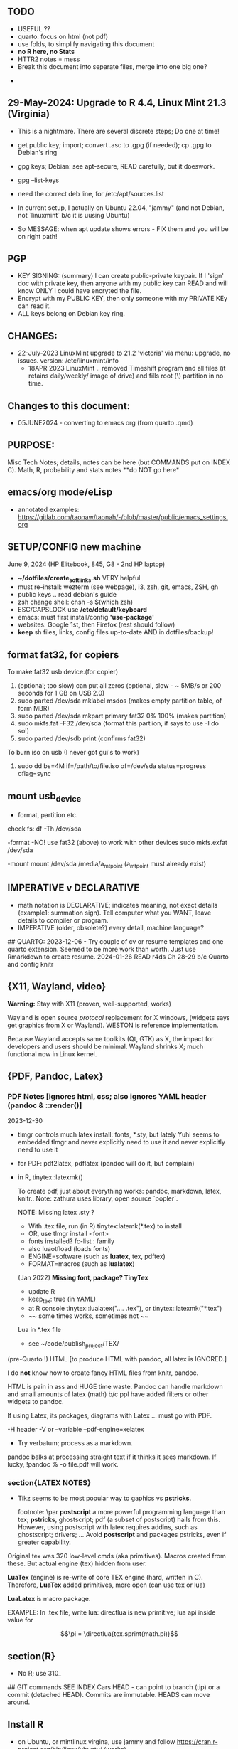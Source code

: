 **  TODO
    -   USEFUL ??
    -   quarto:  focus on html (not pdf)
    -   use folds, to simplify navigating this document
    -   **no R here, no Stats**
    -   HTTR2 notes = mess
    -   Break this document into separate files, merge into one big one?
	
  -	


**  29-May-2024:   Upgrade to R 4.4,  Linux Mint 21.3 (Virginia)
-   This is a nightmare.  There are  several discrete steps;  Do one at time!
-   get public key;  import;  convert .asc to .gpg (if needed); cp .gpg   to Debian's ring

-   gpg  keys;  Debian: see apt-secure,  READ carefully, but it doeswork.
-   gpg  --list-keys

-   need  the correct  deb line,   for /etc/apt/sources.list
-   In current setup,   I actually on    Ubuntu 22.04, "jammy" (and not Debian,  not `linuxmint`   b/c it  is uusing Ubuntu)
-   So   MESSAGE:   when apt  update  shows errors  -   FIX  them and you will be on right path!

**  PGP
-   KEY SIGNING:  (summary)   I can create public-private keypair.   If I 'sign'  doc with private key,   then anyone with my public key can READ and  will  know   ONLY  I could have encryted the file.
-   Encrypt with my PUBLIC KEY,   then only  someone with my PRIVATE  KEy can   read it.
-   ALL  keys  belong on  Debian key ring.


** CHANGES:
-  22-July-2023 LinuxMint upgrade  to 21.2 'victoria' via menu: upgrade, no issues.
                version: /etc/linuxmint/info 
    -  18APR 2023  LinuxMint .. removed Timeshift program and all files (it retains
      daily/weekly/ image of drive) and fills root (\) partition in no time.


** Changes to this document:
- 05JUNE2024  - converting to emacs  org (from quarto .qmd)

**  PURPOSE:		
Misc Tech Notes;  details, notes can be here (but COMMANDS put
on INDEX C).  Math, R, probability and stats notes **do NOT go here*


** emacs/org mode/eLisp

- annotated examples: https://gitlab.com/taonaw/taonah/-/blob/master/public/emacs_settings.org

** SETUP/CONFIG new machine 
   June 9, 2024 (HP Elitebook, 845, G8 - 2nd HP laptop)
   - *~/dotfiles/create_soft_links.sh*  VERY helpful
   - must re-install:   wezterm (see webpage), i3, zsh, git, emacs,  ZSH, gh
   - public keys .. read debian's guide
   - zsh change shell:   chsh -s $(which zsh)
   - ESC/CAPSLOCK use */etc/default/keyboard*
   - emacs:  must first install/config *'use-package'*
   - websites:  Google 1st,  then Firefox (rest should follow)
   - *keep* sh files, links, config files up-to-date AND in dotfiles/backup!


** format fat32, for copiers
To  make fat32 usb device.(for copier)
1) (optional; too slow)  can put all zeros (optional, slow - ~ 5MB/s  or 200  seconds for 1 GB  on   USB 2.0)
2) sudo parted /dev/sda mklabel msdos   (makes empty partition table, of form MBR)
3) sudo parted /dev/sda mkpart primary fat32 0% 100%  (makes partition)
4) sudo mkfs.fat -F32 /dev/sda   (format  this partiion,  if says   to use -I  do  so!)
5) sudo parted /dev/sdb print   (confirms fat32)

To burn iso on usb (I never got gui's to work)
1) sudo dd bs=4M if=/path/to/file.iso of=/dev/sda status=progress oflag=sync

** mount usb_device

- format, partition etc.
check fs:
df -Th /dev/sda

-format -NO!  use fat32 (above) to work with  other devices
sudo mkfs.exfat /dev/sda

-mount
mount /dev/sda /media/a_mt_point
(a_mt_point must already exist)


**	IMPERATIVE v DECLARATIVE
-	math notation is DECLARATIVE;   indicates meaning, not exact details
  (example1:  summation sign).  Tell computer what you WANT, leave details to
  compiler or program.
-	IMPERATIVE (older, obsolete?) every detail, machine language?
##  QUARTO:
2023-12-06 -  Try couple of cv or resume templates and one quarto extension.   Seemed to be more work than worth.  Just use Rmarkdown to create resume.
2024-01-26	READ r4ds Ch 28-29 b/c Quarto and config knitr


**  {X11, Wayland, video}

**Warning:**  Stay with X11 (proven, well-supported, works)

Wayland is open source \textit{protocol} replacement for X windows, (widgets
says get graphics from X or Wayland).
WESTON is reference implementation.

Because Wayland accepts same toolkits (Qt, GTK) as X, the impact for developers
and users should be minimal.  Wayland shrinks X;  much functional now in Linux
kernel.  


** {PDF, Pandoc, Latex}

*** PDF Notes   [ignores html, css; also ignores YAML header (pandoc & ::render()]
2023-12-30
-	tlmgr controls much latex install: fonts, *.sty, but lately Yuhi seems
  to embedded tlmgr and never explicitly need to use it and never explicitly
  need to use it
-	for PDF:   pdf2latex, pdflatex (pandoc will do it, but complain)
-		   in R, tinytex::latexmk()

 To create pdf, just about everything works:  pandoc, markdown, latex, knitr..
 Note:  zathura uses library, open source `popler`.


  NOTE:   Missing latex .sty ?  
		-	With .tex file, run (in R) tinytex:latemk(*.tex) to install
		- OR, use tlmgr install <font>
		-	fonts installed?  fc-list : family
		- also luaotfload (loads fonts)
		-	ENGINE=software (such as **luatex**, tex, pdftex) 
		-	FORMAT=macros (such as **lualatex**)

  (Jan 2022) **Missing font, package?   TinyTex**
  *  update R
  *  keep_tex:  true (in YAML)
  *  at R console  tinytex::lualatex(".... .tex"), or tinytex::latexmk("*.tex")
  *  ~~ some times works, sometimes not ~~

  Lua in *.tex file
  *  see ~/code/publish_project/TEX/




(pre-Quarto !)  HTML [to produce HTML with pandoc, all latex is IGNORED.]  

I do **not** know how to create fancy HTML files from knitr, pandoc.

 HTML is pain in ass and HUGE time waste.  Pandoc can handle markdown and
 small amounts of latex (math) b/c ppl have added filters or other widgets to
 pandoc.

 If using Latex, its packages, diagrams with Latex ... must go with PDF.

-H header  
-V or --variable  
--pdf-engine=xelatex  



-	Try verbatum; process as a markdown.
pandoc balks at processing straight text if it thinks it sees markdown.
If lucky, !pandoc % -o file.pdf will work.

***  section{LATEX NOTES}

-	Tikz seems to be most popular way to gaphics vs **pstricks**.

	footnote: \par
	**postscript** a more powerful programming language than tex; **pstricks**,
	ghostscript; pdf (a subset of postscript) hails from this.  However, using
	postscript with latex requires addins, such as ghostscript; drivers; ...
	Avoid **postscript** and packages pstricks, even if greater capability.

Original tex was 320 low-level cmds (aka primitives). 
Macros created from these.
But actual engine (tex) hidden from user.


**LuaTex** (engine) is re-write of core TEX engine (hard, written in C).  
Therefore, **LuaTex** added primitives, more open (can use tex or lua)

**LuaLatex** is macro package.

EXAMPLE:  In .tex file, write lua:  directlua is new primitive; lua api inside
value for  

$$\pi = \directlua{tex.sprint(math.pi)}$$


** section(R}
-	No R;  use 310_

##	GIT commands   SEE INDEX Cars
HEAD - can point to branch (tip) or a commit (detached HEAD). Commits are
immutable. HEADS can move around.

** Install R
   - on Ubuntu,  or mintlinux virgina,  use  jammy and  follow https://cran.r-project.org/bin/linux/ubuntu/ (works)   

**  section{Lua}

-   TODo:  move lua into lua_project as code; or index or .....

-   luarocks - project to allow developers to integrate lua modules, dependenices into their lua code.

-   In lua, nil or false evaluate to:  false
0 or '', evaluate to: true


Lua + neovim:
    *  code is lua.
    *  but calls the neovim API | look careful, can see the vim
        *  api.nvim...command("enew") -- creates new file and edits.
        *  vim.bo[0],buftype=nofile

--  These are vim api ,  called by lua


-- shortcuts:
local cmd = vim.cmd
cmd("pwd")   -- execute vim Ex: command 

-- current file name:  
:lua print(vim.fn.expand('%')  

--  set vim options
:lua vim.api.nvim_command('set nonumber')   
:lua vim.api.nvim_command('set number!')        -- toggle
:lua vim.api.nvim_command('echo "Hello, Nvim!"')

--  list buffers, vim.cmd is alias for vim.api.nvim_exec()
:lua vim.cmd('buffers') 

-- print
:lua print(_VERSION)
:lua print("hi")

-- print, datatypes
-- Data types are converted correctly
print(vim.api.nvim_eval('1 + 1')) -- 2
print(vim.inspect(vim.api.nvim_eval('[1, 2, 3]'))) -- { 1, 2, 3 }
print(vim.inspect(vim.api.nvim_eval('{"foo": "bar", "baz": "qux"}'))) -- { baz = "qux", foo = "bar" }
print(vim.api.nvim_eval('v:true')) -- true
print(vim.api.nvim_eval('v:null')) -- nil


vim.api.nvim_command('new')

-- To run a lua file
:luafile %
x = 41
if x > 40 then
  print('over 40')
else
  print('under')
end

-- verb (in init.vim)
-- y{motion} will highlight for you!
-- :au TextYankPost * silent! lua vim.highlight.on_yank() 

-- This is a .lua file
-- To source it from .vim:   :luafile <file>
-- :luafile % will also work.
x = "hello"
print(x)

-- tools.lua
local api = vim.api
local M = {}
function M.makeScratch()
  api.nvim.command('enew') -- equal to :enew
  vim.bo[0].buftype=md
end
return M


-- in vim
-- create new command (fails)
-- :command! Scratch lua require'0001_tools'.makeScratch()
--



-- :lua vim.wo.number = true
-- vim.api.nvim_set_win_option('number', true)
-- lua print(vim.wo.number)

-- in a lua file only need following  (and reload)
vim.wo.number = true
vim.wo.number = false
vim.bo.shiftwidth = 4    
  

--end



** NEOVIM NOTES

*** neovim, nvim, vim  update to latest version
{
 Tue  02 Nov 2021 (also 30 DEC 2021)
-  download nvim.appimage | place in ~/bin/ | will overwrite prior
-  change permissions to  764
-  do not touch soft link nvim --> nvim.appimage
-  nothing more than this.

 Wed  09 Feb 2022

-   neovim TERMINAL BUFFER has 2 modes:  Normal (move around as usual, gf, y
etc) and a NEW MODE:  Terminal mode.  This mode means we see BASH cursor.
Anything entered goes there.  There is NO INSERT/EDIT Mode.  You deal with
Terminal mode at the ACTIVE line only.
See #75 Vimcast

-   This mapping copies line , inserts into terminal buffer and runs
noremap <leader>tl Vy<C-w>wpa<CR><C-\><C-n><C-w>pj
}

*** VIM writing_notes

*jim_writing_notes1*

http://www.terminally-incoherent.com/blog/2013/06/17/using-vim-for-writing-prose/
:h help-writing
## hard wrap is friend  

a=automatic reformat
t=wrap at textwidth

setlocal formatoptions=ant
setlocal textwidth=80
setlocal wrapmargin=0
setlocal foldcolumn=3 		"trick, to set left margin	 


Long parapgarapja l;akdsjf asalkfjas d; asdfk;ladsjf  lk;adjf a;lkaf as;l
asdfjl; adsfl;kj d;as fasdj;lkj afds;lkj 

***  Folds
26FEB2022  set to use treesitter;  don't seem to work

***	Turn off indents

(no c indents)

setlocal noautoindent  
setlocal nocindent  
setlocal nosmartindent  
setlocal indentexpr=  


*** HELPTAGS and Ctags are NOT related (do not confuse).

for ctags:
:h tags-file-format

To change file:  edit this file as regular file.
Dislike Highighting?   :set syntax=off
Add a tag:     surround new tag with * ; plus prose to describe tag
Add a hotlink:   ONLY in same file (I think) surround new tag with |

Run :helptags ALL to regenerate file called tags
/doc file (singular) :  should see this .txt file and tags file



*** VIM help 1

:h windows.txt
:h vert
:h splitright


:h new   " open new WINDOW
:h enew  " new buffer, in current window

*jim_system_stuff*
:view $VIMRUNTIME
:view $TEMPLATES

*jim_auto_commands*
:h autocmd
:h au



[all docs files](~/docs/)
[code files](~/code/)

:h abbreviation
:h help-summary
:h helphelp
:h help.txt
:h helpgrep
:h usr_toc.txt
:h index

:h startup
:h cmdline 
:h exe    (use cmd line to run normal cmds?)
:h startinsert


****  Help for common tasks

:h :abbreviate
:h :augroup
:h :changes
:h :highlight
:h :syntax
:h :command
:h :file
:h :filetype
:h :messages
:h :options  :h options.txt  :h :set
:h :omni
:h :complete  "NOTE:  nvim does NOT have cmd-line completion like C-N, C-P
:h map-listing

:h :scriptnames
:h man  (use vim for manpages)


*jim_split*
:h :split
:vert help    " open help in vertical split

(N) !!date, insert date

:resize -3 <CR>  " reduce size of window
:vertical resize -3 <CR>

$VIMRUNTIME (inside the image app)
:!ls $VIMRUNTIME

*** Windows, splits
:h usr_07.txt
:h usr_08.txt
:h windows.txt
:h CTRL-W    


*** statusline  %m (modify?) %y (filetype) ...
:h statusline
:echo expand("%m")  
:set statusline=%t
:set statusline+=%{&ff}

Ranges (in file)
:h range
:., 'a
:., +2
3 lines below to end - 5 lines
:.+3, $-5

*** insert mode
:h insert.txt
:h insert-index
:h i_CTRL-R

<C-R>% inserts file name:
/home/jim/docs/misc_files/005_tech_notes.md

<C-R>=system("ls")  inserts listing


Insert in bulk:
:i or :a  followed by . when done


Registers
:echo @a 
:let @a="hello"


Plugins
:h Vimux
:call VimuxRunCommand("ls")
:VimuxPromptCommand<CR>
Lazy:	review ~/.localshare/kickstart/lazy
(some have ftplugins/after)
-	ftplugin one method of adding ft specific code (vs autocmd)

To Close:
:VimuxCloseRunner<CR>


Syntax Highlighting
:h usr_06.txt

vim initialize
:vert h nvim_R
:tab help

:vert h nvim-R  " opens help to right
:let R_nvimpager = "vertical" default, (can be "tab", "tabnew")

vim & grep (search both *.R and *.Rmd - note | is escaped)
:grep -EHRn 'binomial' ~/code/**/*.(R\|Rmd)

vim tabs
tabs   :tabn :tabp :tabnew

READ: cmds to open windows at various localations:  bo, above ...


:h reference_toc
:h help
:h help-summary
:h cmd   (:h ls)
:helpgrep fold*  (no quotes)

"all tags
:h quickref.txt 

"index
:h usr_toc.txt

:h reference_toc   (all *.txt files)
:h local-additions (plugins)

:h motions.txt (jumps, motions, find next } etc)


*** search
    /foo/+1    find foo  and move +1 line down 
/foo/0     find .... but move to beginning of line 
/foo/e-1    find ... then move back 1 character.


:h i_{}      (insert, delete, visual, ...)

:h :ex_cmd

:h 'option'

:h func()

:h /[     (escape regex character)

:h ft-r-indent    (for plugin r)
:h ft-json-....   (for plugin json)

end neovim 



\newpage


** REGEX

-	see ./tech_notes/REGEX.md
-	for regex reading see 300_tech_reading.md


** LINUX/ZSH notes

21-July-2023:   Rumors, Linux Mint (now based upon Ubuntu/Canonical ) may be moving to **LMDE** (Linux Mint Debian Edition)
Why?  some issues with Canonical?  Claims that LMDE much firmer ground; Mint will also then be more independent.
2024-01-13 - Linux Mint updates, seems no problem

Booting ... firmware | bootloader (finds all kernels, os) | grub2 (user
select) ;   READ >info grub <CR>
/kernel is MINIMUM to start;  this is why drivers often need separate install,
not in kernel.


*ZSH*
SEE MANUAL: https://zsh.sourceforge.io/Doc/Release/

** completion, Use zstyle
man zshcompsys
zstyle + 3rd party scripts - do MANY things (completion, modify settings, config VCS_INFO ...)
SEE:  https://thevaluable.dev/zsh-completion-guide-examples/

*VCS_INFO* is a function, used to populate variables (prompt, for ex) *retrieved from vcs, ie git*
SEE: https://arjanvandergaag.nl/blog/customize-zsh-prompt-with-vcs-info.html
SEE: https://zsh.sourceforge.io/Doc/Release/User-Contributions.html#Version-Control-Information

USAGE:  *zstyle* <pattern> <style> <values>  and is NOT so OBVIOUS !
if match, apply the style
USAGE:  zstyle <configure><VCS_INFO><OUTPUT>

Completion:  ex:  cd <TAB> completion
zstyle ':completion:*:*:cp:'
zstyle ':completion:*' 

General:
:completion:<fun>:<complete>:<command>:<arguments>:<tag>
- command (cd, rm, etc)
- <tag> (could be files, users, options ??)

*precmd* is hook function, runs before ZSH prompt (SEE manual 9.3.1)
SEE:  https://zsh.sourceforge.io/Doc/Release/Functions.html#Special-Functions 


*** zle = zsh line editor/keymaps/widgets/
SEE Serge Gebhardt
widgets correspond to commands, often with shortcut

Given a widget (ex:  '\eb',  ie esc b)
bindkey '\eb' #returns backward-word; ie ESC-b, aka M-b   goes back one word !  
binddky '^b'  # returns backward-charac

bindkey  '\ef' # returns foward-word

bindkey '^a'  # returns beginning-of-line 

zle -al # list of widgets

keymaps=collection of shortcuts
bindkey -l  # vi modes?

To see mapping:
1. cat <CR>; type key; <C-C> ends   (try M-b)
2. <C-V> ; type key

invoke widget:
1. <C-A> bind to shortcut
2. zle <widget>   # to execut
3. sp widget <execute-named-command>
   
TERMCAP - obsolete

 
sudo vs su ....
{

	-	su jim  change to User 'jim'
	- sudo cmd 
		-	last ~ 15'  (temporary use of root privileges)
		-	asks for user's password
		-	allows root 'privileges' but the home directory, path etc remains the
			user's
	- sudo su   # run cmd su (to switch user) with root permissions. (default is
		root)
	- **sudo su -** # run cmd su (to change user) with root permissions AND WITH root
		environment (echo $SHELL will root)
	-	shell:  either login or non-login
	-	non-login has 2 flavors: **interactive** (user at CLI) and **non-interactive** (a
		subshell for scripts)

!askubuntu 376199
!askubuntu 1225041


}


\newpage

drive info

{
	# succinct, useful info
	lsblk --output NAME,UUID,PARTUUID
}


xev  keyboard

{
	-	Keyboard specific, find what *keycode* a button is mapped to:
	- USAGE:  > xev
	- type just 1 button, look for its keycode, keysym on this keyboard
	- example:   q  will be keycode=24, keysym=0x71 called 'q'

}

17JULY2023 - ebook-viewer (calibre) has conflict with caps:swapescape, can not figure out
        REF:  <https://wiki.archlinux.org/title/Xorg/Keyboard_configuration>
FIX:   now using **setxkbmap -option caps:escape (in .xinitrc) **
DEPRECATES anything before 17JULY 2023

xxd 

{

	-  To find how zsh maps a button (A, alt, F2) :  
	-	 USAGE:  > xxd <CR>
	-  press <ALT>+a
	-  terminal displays coding (^[a)
	-	 SEE ROTHGAR
}

** remap capslock to escape

{
#		PURPOSE:	**maps ChromeBox "capslock" key to Escape.**
#		-	use > xev to find that capslock is key 133.
#		- xmodmap is older, but simpler to  change key action to  change key
action.
#		- newer is **setxkbmap** but I find more effort to figure out simple things.
#		-	SEE  tech_notes
#		- lots of ways to do this remap. This works, stay with it: 
#
DEPRECTED:

xmodmap -e "keycode 133 = Escape"
Lenovo: capslock keycode = 66,  and escape is 9.  However, capslock still insisting on going in caps lock (UPPER CASE)
setkbmap seems to suggest using caps:swapescape and not caps:escape, but xmodmap won't accept.

}

**	cron job, crontab

{
	grep jim /var/log/syslog  # see cron jobs that ran

	
Sat May 21 18:48:16 PDT 2022
	-	jr changed /etc/rsyslog/50-default.conf
	-	uncomment #cron  -- cron s/d now log to cron.log	
	-	after change, run sudo service rsyslog restart	

-	see cron Icard ('linux')
}

#### Linux Kernel

{
	- one LTS Ubuntu can have many (upstream) kernels
	-	Mix & Match kernels?  X? 
	-	Kernel Upgrade - See INDEX C.

}

*jim_Permissions*
u g o   (user group other)



### grep_vs_ls

*Grep* always finds words that match a pattern and returns file names of
matches.

ls (+ glob) finds filenames that match a pattern.  Very different.
(same in vim)

*jim_GLOB_examples*
Mostly of form ls or ll or print -l    and **/*
example:   print -l ~/code/**/*.(R|Rmd)   # any level, return all .R and .Rmd
files

See my zsh GLOG handwritten notes (till typed in here)
ZLE	= Zsh line editor | NOT GNU readline\
*zle_widgets* (all commands)

Output from zle -al (~403 cmds)
<snip>

### BINDKEY

*bindkey*  # results, all shortcuts

```


"^A"-"^C" self-insert
"^D" list-choices
"^E"-"^F" self-insert
"^G" list-expand
"^H" vi-backward-delete-char
"^I" expand-or-complete
"^J" accept-line
"^K" self-insert
"^L" clear-screen
"^M" accept-line
"^N"-"^P" self-insert
"^Q" vi-quoted-insert
"^R" redisplay
"^S"-"^T" self-insert
"^U" vi-kill-line
"^V" vi-quoted-insert
"^W" vi-backward-kill-word
"^X^R" _read_comp
"^X?" _complete_debug
"^XC" _correct_filename
"^Xa" _expand_alias
"^Xc" _correct_word
"^Xd" _list_expansions
"^Xe" _expand_word
"^Xh" _complete_help
"^Xm" _most_recent_file
"^Xn" _next_tags
"^Xt" _complete_tag
"^X~" _bash_list-choices
"^Y" self-insert
"^Z" backward-delete-word
"^[" vi-cmd-mode
"^[," _history-complete-newer
"^[/" _history-complete-older
"^[OA" up-line-or-history
"^[OB" down-line-or-history
"^[OC" vi-forward-char
"^[OD" vi-backward-char
"^[[1~" vi-beginning-of-line
"^[[200~" bracketed-paste
"^[[2~" overwrite-mode
"^[[3~" vi-delete-char
"^[[4~" vi-end-of-line
"^[[A" up-line-or-history
"^[[B" down-line-or-history
"^[[C" vi-forward-char
"^[[D" vi-backward-char
"^[~" _bash_complete-word
"^\\\\"-"~" self-insert
"^?" vi-backward-delete-char
"\M-^@"-"\M-^?" self-insert

```





** XFCE4

Shortcuts: https://docs.xfce.org/apps/terminal/start#keyboard_shortcuts
HELP:   https://docs.xfce.org/apps/terminal/4.12/start

Based on VTE Widget terminal (gnome uses)

ALT-F10  toggle bet min/max (NOPE!)

ALT-TAB  rotate through open windows?

***  X11

-	XFCE - many distros, suite of apps, use GTK+ toolkit
-	-	DESKTOP Mgr=Xfdesktop (colors, images, wallpaper)
-	-	FILE Mgr=Thunar (GTK+ toolkit)
		-	others: nautilus
-	-	Windows mgr=xfwm4 (max, min, focus, tiling ...)
-	-	Settings mgr=xfce4-settings-manager (appearance, style, keyboard, ....)
-	-	Terminal=xfce4-terminal (1 of many possible emulators, code that sits
	      inside bash?)
-	DISPLAY MGR (DM) = Begins X, then displays (gui) login screen.  Many types
	of DM.
-	chroot  -   Without rebooting, chroot means "change root" ie start new
	shell, change root diretory (to point to a partition)

-	X uses(?) xlib (old), xcb(newer)
-	ncurses lib -?
-	Wayland - next generation (replace?) for X
-	Stack - X at bottom, GNOME or KDE above, NAUTILUS or panels above
-	man Xorg (good)	, I have no ~/.xinitrc
-	Terminal is NOT equal to SHELL (explain?)
- 	GTK+ - C lib, widgets supports X.   Gnone, Win32, etc use GTK+ tools.
-	[see wiki] GTK is C toolkit, widgets (now gtk3, soon gtk4)
- I have GTK, competition is qt
-	graphical login? kdm, gdm, xdm (basic) lightdm, sddm aka Display Mgr
-	REMOVE PLUGIN:  vimwiki - how to get rid  | .vimrc - delete references to plugin
##	13 OCT 2018
-	Working: Ranger, newsbeut , updated to Ubuntu 18.04LTS
-	TERMINALS
	-	rxvt, urxvt, terminator, st (not friendly) xfce4-terminal.

begin{verbatim}
##  Thu  19 Nov 2020  Acer Batttery
  *  ACER CB3-431-C7EX 
  *  From back (tiny print on labels)
    *  SNID   8120 1450072
    *  SN NXGC7AA001812038A47200
    *  ACER CB-431 Model N16P1
Do you sell new battery for this ACER laptop?
CB3-431-C7EX  (manuf 3/22/18)
SNID:  81201450072
\end{verbatim}

epub, Calibre, iPad, iCloud, eReader, pdf

-	Claim:  iPad does not support Calibre; free Readers for iPad, everyone has fav.
		No, no, no.    Download Calibre software for osx to iPad.   What  does not
		work is connecting iPad to Calibre on Laptop.
-	Goodreader for pdf ($20?) - many say best iPad reader.?
- Marvin - no pdf support, but excellent otherwise?

eReader:   Fujistu Quaderno A4 GEN 2  (A4 or A5)

My use is almost entirely PDF technical documents (code, some math, technical
notes).    No need to draw anything fancy; and no need for android apps.   

Plus is "Distraction Free" (ie meant for reading and some note taking) Most important:  ease of reading with excessive fiddling to load, organize or configure.   I use Calibre. (Not afraid to fiddle, just do not want time sink each time I read)

Curious what others with similar requirements chose.   Fujistu Quanderno A4 GEN 2 (order from eBay) is currently my top choice.

*** KNITR


**knitr -> R & rmarkdown -> Bookdown (~2016) -> Blogdown -> netlify (Hugo, static)**
HUGO:   md -> html
BOOKDOWN:  Rmd        ->html (skips md)

**lua** is a lightweight language acts like "glue" ; embeds within code; useful in
textdoc .

**renv** 	Why I think I do not need (and do not want).  Re-creates tidyverse code
INSIDE each project, ie local copy of everything inside package.  Then takes
snapshots as either your code or the any of like libraries changes.   Nice
purpose:   easily re-create complete environment.   But much too much overhead
for my needs!  (at this time.)




\newpage


*** CURL + youtube api
	
**  Google API

 PURPOSE:		Focus is Google API, youtube in particular. This is summary of
 using cURL to obtain authorization_code and then proceed querying youtube.

 USAGE:	This is a markdown, md, file.   All zsh code is treated as verbatim.
 To run the zsh, use the neovim terminal and with short cut ,tl.

 Once something is working convert to a zsh script file.
 But THIS document be NEAT summary.

  *	 ~/.Renviron for secrets  
	*	 Source:  https://developers.google.com/youtube/v3/guides/auth/installed-apps  
	*  zsh, `&' symbol is special.  Use single quotes around it to avoid errors.  
	*	 scope must be a string char[1], separate multiple scopes by space

REF:  https://stackoverflow.com/questions/53357741/how-to-perform-oauth-2-0-using-the-curl-cli#53357742et CLIENT_ID=Replace_with_your_Client_ID

 Youtube constants
auth_url=https://accounts.google.com/o/oauth2/v2/auth
token_url=https://oauth2.googleapis.com/token 
base_url=https://www.googleapis.com/youtube/v3
uri_redirect=
# Per google docs, scopes are separated by whitespace
scope='https://www.googleapis.com/auth/youtube https://www.googleapis.com/auth/youtube.force-ssl'	

client_id=$(Rscript -e "cat(Sys.getenv('OAUTH2_ID'))")

Youtube Pagination
(in .tex, use math {)
part= snippet, content...

(study JSON)
fields=nextPageToken,items(id,snippet(title,description,publishedAt))
fields=nextPageToken,items(snippet(topLevelComment(snippet(videoId,textDisplay))))
fields=pageInfo.totalResults

Run this in neovim terminal, copy+paste into browser, which asks user
\begin{verbatim}
permission and then returns auth.code !
echo \
'https://accounts.google.com/o/oauth2/v2/auth?'\
'client_id='$client_id'&redirect_uri=urn:ietf:wg:oauth:2.0:oob'\
'&scope='$scope'&response_type=code'
\end{verbatim

We now have auth code.



PURPOSE:    HTTR2::  Given ONE video,  return ALL Comments 
Authorization: Bearer [YOUR_ACCESS_TOKEN]
Accept: application/json


(1APR2022)
Google's example, with loop for uri_redirect
https://accounts.google.com/o/oauth2/v2/auth?
 scope=https%3A%2F%2Fwww.googleapis.com%2Fauth%2Fyoutube.readonly&
 response_type=code&
 state=security_token%3D138r5719ru3e1%26url%3Dhttps%3A%2F%2Foauth2.example.com%2Ftoken&
 redirect_uri=http%3A//127.0.0.1%3A9004&
 client_id=client_id

	-  Google's authorization server: https://accounts.google.com/o/oauth2/v2/auth

### Finally, Request:  appropriate query sent to:
GET https://www.googleapis.com/youtube/v3/commentThreads 


### From Explorer
GET https://youtube.googleapis.com/youtube/v3/playlists?part=snippet%2CcontentDetails&maxResults=5&mine=true&key=[YOUR_API_KEY] HTTP/1.1

Authorization: Bearer [YOUR_ACCESS_TOKEN]
Accept: application/json


###
same, but as Curl
    
curl \
  'https://youtube.googleapis.com/youtube/v3/playlists?part=snippet%2CcontentDetails&maxResults=5&mine=true&key=[YOUR_API_KEY]' \
  --header 'Authorization: Bearer [YOUR_ACCESS_TOKEN]' \
  --header 'Accept: application/json' \
  --compressed



###   From Google Playground
   https://youtube.googleapis.com/youtube/v3/commentThreads?videoId=Mec9sw1cJk8&part=snippet,replies
###

\newpage
#   CURL |  YOUTUBE API | GOOGLE API |  OAUTH 2.0 | 


\newpage

client = oauth_client(id=  client_id,
        token_url  = token_url,
        secret = client_secret,
        key =  API_KEY,
        auth = "body",   # header or body
			
        name = "youtube_ONE_video_ALL_comments")



req  <-  request("https://www.googleapis.com/youtube/v3/commentThreads?videoId=Mec9sw1cJk8&part=snippet,replies")  %>% 
req_oauth_auth_code(client = client, auth_url = auth_url, token_params=scope[[1]]) 


resp  <- req %>% req_perform()

Some Remarks:
  -	Google is but one implementation of various API, oauth technologies.  The more you read the more confused you may become (at least for me).  
  -	The R package **gargle** is uses **httr** and therefore not my preference.  
  -	I am using httr2 to automate things;  I'd like to understand things using a little as possible:  curl, browser and local server running as localhost.  
  -	Most of the R work is done at lower level, such as packages curl and httpuv.  
	

\newpage

begin{verbatim}
				G O O G L E
end{verbatim}

#### HTTR2 - NOTES (needs clean up!)

PURPOSE:    Demonstrate configuration for HTTR2 and OAUTH2 with Google's Youtube API.

							- uses off-the-shelf `httr2::req_oauth_auth_code()` + configuration
						  - uses authorization code flow.
							- uses redirect_uri localhost, cut & paste (via obo) is deprecated.
							- httr2::  hides almost all details of interaction.
							- use  curl and localhost such as httpuv:: to see lower level

Source:  https://developers.google.com/youtube/v3/guides/auth/installed-apps

RELATED INFO:
  -  Google Explorer (youtube)
	-  Google OAUTH2 playground



```

#	===============================
From Google (Youtube) Explorer:
GET https://youtube.googleapis.com/youtube/v3/playlists?part=snippet%2CcontentDetails&maxResults=5&mine=true&key=[YOUR_API_KEY] HTTP/1.1

Authorization: Bearer [YOUR_ACCESS_TOKEN]
Accept: application/json

#	===============================

```

For youtube (auth code):
echo "curl -Lsv \"https://accounts.google.com/o/oauth2/v2/auth?\
client_id=$client_id&\
redirect_uri=https://127.0.0.1:8080&\
scope=https://www.googleapis.com/auth/youtube&\
response_type=code\""


scope = list(
        "https://www.googleapis.com/auth/youtube",
        "https://www.googleapis.com/auth/youtube.force-ssl")

For youtube (obtain results):
curl \
  'https://youtube.googleapis.com/youtube/v3/playlists?part=snippet%2CcontentDetails&maxResults=5&mine=true&key=[YOUR_API_KEY]' \
  --header 'Authorization: Bearer [YOUR_ACCESS_TOKEN]' \
  --header 'Accept: application/json' \
  --compressed

#### NEEDED SCOPES:
https://www.googleapis.com/auth/youtube	Manage your YouTube account
https://www.googleapis.com/auth/youtube.force-ssl	See, edit, and permanently delete your YouTube videos, ratings, comments and captions


playlistId  =  "PLlXfTHzgMRUIqYrutsFXCOmiqKUgOgGJ5"  # Pavel Grinfeld, Linear Alg 3



\begin{verbatim}
				E N D    G O O G L E
\end{verbatim}

#### Procedure: 
  -		Follow hadley outlines in Vignette for Github and and getting user's information.  (Requires oauth token)
  -  Change for google 
	-  let httr2 handle the details, use this function: httr2::req_oauth_auth_code()
  -  If I have this right, this will (1) get the access token and (2) complete REST
request.



  -


Source:  Rose Pesotta (HD6509.P47)
1881 - ass'n Alexander III
repression; ends period of limited reform
BUT seed planted during liberalization remains, now underground discussions, travelers, variety of ideas, esp in shetls.   Boys faced constription, but girls if so radicalized faced reality of Jewish culture (babies, domestic work, religion...)
1881 - 1914 1/3 of East Europian Jews go to US.

1760
George III (~ 17) educated, but poor understanding ppl.
Continent (esp France) respect English power, but not English culture, resistance to change, a Parliament that acquiases.   FRANCE is the country with ideas, innovation.


\begin{verbatim}
###		ChromeBox:  Convert to Linux
15Mar2023 - Crostini does **not** allow external drive to mount.  File manager (Chromeos), but not in Crositini.
Time to get rid of Crotini.
\end{verbatim}

##	Thu 29Sep2022
		
**WARNING**	GalliumOS is dead (per Reddit, several threads)
-	I am using GalliumOS, which is based on Ubuntu 18.04
-	Ubuntu 18.04 has end-of-life early 2023.
-	latest neovim (0.8) is built upon Ubuntu 20.04;  so I MUST remain on **neovim 0.72.**
-	Therefore:   Must move beyond GalliumOS in near future.  
-	To do so, requires FULL ROM replacement;  ie turning the screw under heat
	sink!
-	


  -  internal hard drive is /dev/sda, sandisk, 29.48G
  -  Chrome's partitions - do not mess, G- Chrome did a lot of things and is
		 fussy.
  -  USB drive aka /dev/sdb 200+ GB

Developer Mode
ie code VERIFY is off.

Recovery Mode:  When you screwed it up; won't boot etc.
How to get:  must use internet; separate machine
Must be installed on bootable media (NOW:  SD thumbdrive)
This mode allows boot from USB/SD;  code is signed by Goolge; allows mode transitions.

Legacy Mode: Why called this?  Using legacy part of ROM? no G- support

Change from pure Chromebook to something else
Mr ChromeBox and Chrx DO WORK, with several gottchas.
Mr. Chromebox fixes up ROM, in one of 2 ways.  In my setup, partial ROM replacement; other way is FULL, but  I don't want to mess with screw under HEAT sink to gain FULL replacement, which I'd prefer (removes Chrome 100%; you have regular box)

Chrx is actually installs linux (on dev/sdb) but carefully not screwing Chrome's partitions on /dev/sda. Note:  installs to device /dev/sdb  and DOES NOT work with any single partition  (/dev/sdb1); wants the entire driv.q:
Chrx now gives you ^L (legacy) as well as ^D option
Chrx now gives you ^L (legacy) as well as ^D option

Both Mr. ChromeBox & Chrx can be run quickly.  When in doubt, no harm to reRUN.
**NOTE:   Chrx immediately destroys /dev/sdb partitions-- CAREFUL.**

To install linux, MUST boot to chrome (^D), get CLI, run chrx.
Do NOT install linux any other way (even if appears to work - use Chrx)
Do NOT think iso from SD drive will do it. Maybe; or not.

I could only get GalliumOS to install; issues with Ubuntu 22.04 (wifi bug) and Ubuntu 20.04 did not work at all.
(SEE also wifi notes)


A lot of times things HANG;   just redo Mr Chromebox/Chrx (remain later destroys /dev/sdb)

LINUX on old Acer Laptop.
Simple:   In Chrome settings, turn on 'linux'   Chrome stays and  terminal window get created.   Maybe best of both?   Simple, works.
(typed this in vim on laptop, in linux window)

Misc LINUX notes, details.
EFI - (partition) file format for execuatables, defacto standard for linux/BSD.


####	wifi

	Hopeless?  Ubuntu bug (May 2022) Some notes otherwise:
	-	EAP is protocol |  many pieces | goal:  protect wifi
	-	WPA several versions
	-	supplicant - one end seeks to be authenticated by other end.
	-	Standard is 802.1X

	- nmcli is main cli way. (see INDEX C)
	- networkctl status	
	-	systemctl <command>
	- NOT an issue with GalliumOS (based on 18.04 ubuntu - so stuck here for
		now)


This is block with 3 back ticks AND vimdoc:  boring!

\begin{verbatim}
Patience !   Takes a few minutes to finish.
shell 137 = out of memory

SOURCE FILE, for vimdoc:
~/code/jimHelp/source/jimHelp.md 

CREATE:
jimHelp.txt in ~/code/jimHelp/doc/

PWD:
MUST be ~/code/jimHelp/ 

PANDOC:
!pandoc --metadata=project:xxx --lua-filter doc/panvimdoc/scripts/skip-blocks.lua --lua-filter doc/panvimdoc/scripts/include-files.lua -t doc/panvimdoc/scripts/panvimdoc.lua % -o doc/jimHelp.txt


FINALLY, 
:helptags ALL
\end{verbatim}

##	CURL Examples:

cURL write (to standard)
 w response after callling example.com
\begin{verbatim}
curl -w "Response %{response_code}\n" example.com
\end{verbatim}

github
curl https://api.github.com/zen

returns lot of kev=value pairs
curl https://api.github.com/users/defunkt

   -include headers
curl -i https://api.github.com/users/defunkt

   headers only
curl --head <URL>

CURL_CONFIG (a FILE)
 USAGE   curl -K CURL_CONFIG ...


\begin{verbatim}
url = example.com
-w "Type:  Hello  %{local_ip} \n"
\end{verbatim}

Misc Notes:
"State"  - cookies used to be used; now state carried in headers

Misc Notes:
"State"  - cookies used to be used; now state carried in headers  
vim:nospell

####	Android, Mobile, Cell Phone - notes

RETAIL DEMO UNIT ('retail mode'):
-	ie runs in endless LOOP, no Cell ability, no MEI
-	useable ONLY for wifi
-	Can be BARGAIN, but ...
-	Must unlock bootloader (to remove 'endless loop software' and become regular
	wifi device.  Locked means bootloder hard-coded insist OS match a code.
-	if CAN unlock bootloader , BARGAIN.    Beware endless hours otherwise.

Google Pixel 3a XL (my phone)
-	Android 12 = final google update.
- DO expect "unofficial" Android 13 for this phone (sooner or lalter).

**OEM Unlock**
-	greyed out?   (like mine) then not possible to unlock bootloader itself.
	Means:  no root.   **no ROM install** **no TWRP**
-	my pixel is VERISON (sprint?) phone;  not a Google phone;  b/c IMEI begins with 35...  NO way to change bootloader.

-	ADB DEBUG:  a "mode" that allows installing apps, read logs on Android, file
	transfer... Works by running TCP sever on host (PC) and daemon on device
	(phone) Works by running TCP sever on host (PC) and daemon on device (phone)

-	Photo tranfer, different.
-	**FASTBOOT**  purpose to `flash` ROM on device;  level beyond ADB.
-	**mp3 file transfer** ADB appears to be FUSSY:  remove things like `?` from
	file names or foregin char.   ADB sucks at error messages; chokes; just seem
	to stall.	Just fix the file names and adb will work;  speed is very good;
	but even 25 MB/s  ~ 1.8 GB/min.   Be patient with 40 GB. 

-	Bluetooth - wasted plenty of time:  use wired ADB;   some mention Ubuntu &
	bluetooth never got along.   Either way - TIME SINK;  waste.

-	MTP is protocol to move files;  seems imperfect (CLAIM: now
  standardized, better) ;  PTP for photos
mtp://[usb:001,085]   where 085 refers to device.  (Run lsusb)
-	AVOID this stuff;   **stay with ADB and fix those file names**

-	**adb backup**	disapppointing, time-sink;  THINK backup all all my apps,
	data, but can NOT find clear documentation.  STOP.
-	Do not like Google bloatware.  Expected something like ONEPLUS (which I
	install ROM).  Google's rules, annoyances - must remove.  do not want G-
	ecosystem to point to each of its sister apps.

-   Android is U/I to actual OS, which is **Dalik**, uses java VM **Recovery
    Mode** is separate partition(?) contains just enough code to boot in this
    mode.  Replacing this code is **custom** recovery vs **stock** recovery.


##  section{Laptop Buying Notes}

**eMMc** is on bmotherboard(embedded), slow but works:  cheap, reliable;  fine to boot.   Check /dev/mmcblk**
SSD is much better, but more expensive.  

### Lenovo T480

-   running Linux Mint (no more Chromebooks)
-   Power, 65W, need brick or wall charger.
-   cable must support 3 Amps
-   buzz words GaN, PD (Power Delivery), no need latest PPS
-   name brands:  Anker, Belkin, "Amazon Basics", **Beware off-brand** buy
  based on what is compatible with T480 (go crazy trying to match standards,
  USB-C 3.1, 3.2, 4.0, generatations, standard or not?)
	
##	RUST  (systems level language)
- programmer has control over memory, variables.  Leads to SAFETY and
  PERFORMANCE.   At cost of understanding more about memory etc.		

- *macro* is code that runs at COMPILE time;  inserts compiled code sections.
  (Saves programmer from needing to write common code over and over.)

vim:linebreak:nospell:nowrap:cul tw=78 fo=tqlnr foldcolumn=1 cc=+1
 
